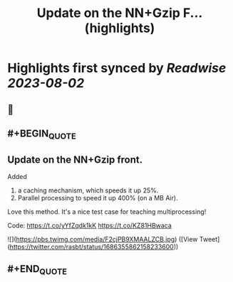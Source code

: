 :PROPERTIES:
:title: Update on the  NN+Gzip F... (highlights)
:END:

:PROPERTIES:
:author: [[rasbt on Twitter]]
:full-title: "Update on the  NN+Gzip F..."
:category: [[tweets]]
:url: https://twitter.com/rasbt/status/1686355862158233600
:END:

* Highlights first synced by [[Readwise]] [[2023-08-02]]
** 📌
** #+BEGIN_QUOTE
** Update on the  NN+Gzip front.

Added
1) a caching mechanism, which speeds it up 25%.
2) Parallel processing to speed it up 400% (on a MB Air).

Love this method. It's a nice test case for teaching multiprocessing!

Code: https://t.co/yYfZqdk1kK https://t.co/KZ81HBwaca 

![](https://pbs.twimg.com/media/F2cjPB9XMAALZCB.jpg)  ([View Tweet](https://twitter.com/rasbt/status/1686355862158233600))
** #+END_QUOTE